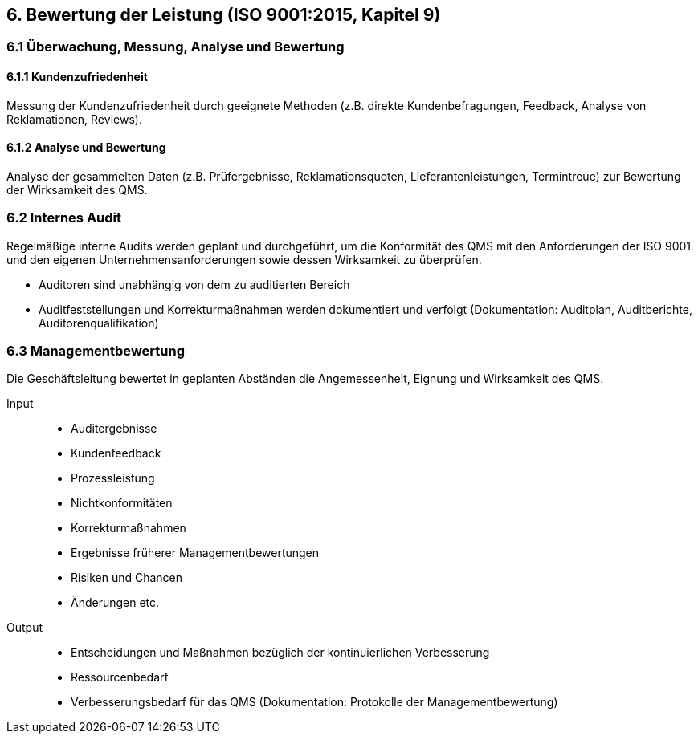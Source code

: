 == 6. Bewertung der Leistung (ISO 9001:2015, Kapitel 9)

=== 6.1 Überwachung, Messung, Analyse und Bewertung

==== 6.1.1 Kundenzufriedenheit
Messung der Kundenzufriedenheit durch geeignete Methoden (z.B. direkte Kundenbefragungen, Feedback, Analyse von Reklamationen, Reviews).

==== 6.1.2 Analyse und Bewertung
Analyse der gesammelten Daten (z.B. Prüfergebnisse, Reklamationsquoten, Lieferantenleistungen, Termintreue) zur Bewertung der Wirksamkeit des QMS.

=== 6.2 Internes Audit
Regelmäßige interne Audits werden geplant und durchgeführt, um die Konformität des QMS mit den Anforderungen der ISO 9001 und den eigenen Unternehmensanforderungen sowie dessen Wirksamkeit zu überprüfen.

- Auditoren sind unabhängig von dem zu auditierten Bereich
- Auditfeststellungen und Korrekturmaßnahmen werden dokumentiert und verfolgt
(Dokumentation: Auditplan, Auditberichte, Auditorenqualifikation)

=== 6.3 Managementbewertung
Die Geschäftsleitung bewertet in geplanten Abständen die Angemessenheit, Eignung und Wirksamkeit des QMS.

Input::
- Auditergebnisse
- Kundenfeedback
- Prozessleistung
- Nichtkonformitäten
- Korrekturmaßnahmen
- Ergebnisse früherer Managementbewertungen
- Risiken und Chancen
- Änderungen etc.
Output::
- Entscheidungen und Maßnahmen bezüglich der kontinuierlichen Verbesserung
- Ressourcenbedarf
- Verbesserungsbedarf für das QMS
(Dokumentation: Protokolle der Managementbewertung)
